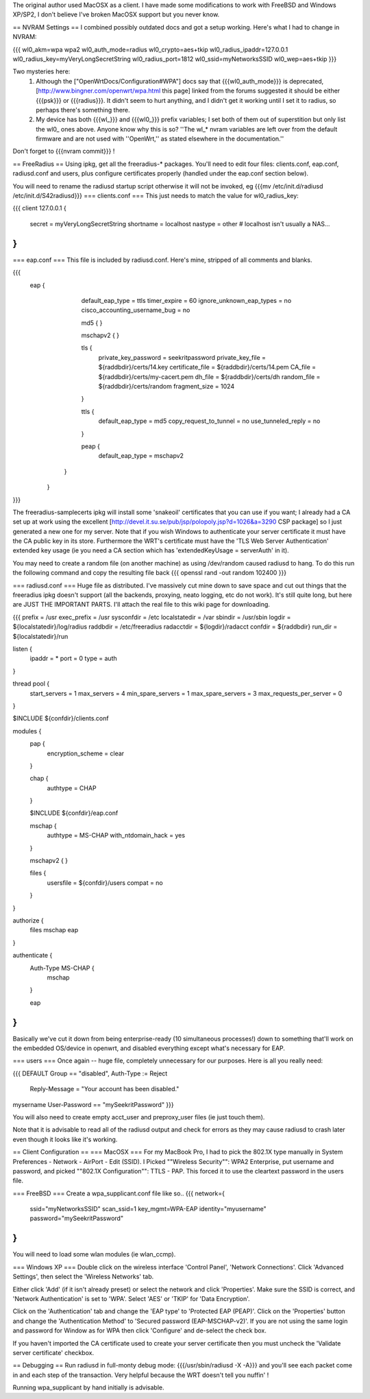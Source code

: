 The original author used MacOSX as a client. I have made some modifications to work with FreeBSD and Windows XP/SP2, I don't believe I've broken MacOSX support but you never know.

== NVRAM Settings ==
I combined possibly outdated docs and got a setup working. Here's what I had to change in NVRAM:

{{{
wl0_akm=wpa wpa2
wl0_auth_mode=radius
wl0_crypto=aes+tkip
wl0_radius_ipaddr=127.0.0.1
wl0_radius_key=myVeryLongSecretString
wl0_radius_port=1812
wl0_ssid=myNetworksSSID
wl0_wep=aes+tkip
}}}

Two mysteries here:
 1. Although the ["OpenWrtDocs/Configuration#WPA"] docs say that {{{wl0_auth_mode}}} is deprecated, [http://www.bingner.com/openwrt/wpa.html this page] linked from the forums suggested it should be either {{{psk}}} or {{{radius}}}.  It didn't seem to hurt anything, and I didn't get it working until I set it to radius, so perhaps there's something there.
 2. My device has both {{{wl_}}} and {{{wl0_}}} prefix variables; I set both of them out of superstition but only list the wl0_ ones above.  Anyone know why this is so? ''The wl_* nvram variables are left over from the default firmware and are not used with ''OpenWrt,'' as stated elsewhere in the documentation.''

Don't forget to {{{nvram commit}}} !

== FreeRadius ==
Using ipkg, get all the freeradius-* packages. You'll need to edit four files: clients.conf, eap.conf, radiusd.conf and users, plus configure certificates properly (handled under the eap.conf section below).

You will need to rename the radiusd startup script otherwise it will not be invoked, eg {{{mv /etc/init.d/radiusd /etc/init.d/S42radiusd}}}
=== clients.conf ===
This just needs to match the value for wl0_radius_key:

{{{
client 127.0.0.1 {
        secret          = myVeryLongSecretString
        shortname       = localhost
        nastype     = other     # localhost isn't usually a NAS...
}
}}}

=== eap.conf ===
This file is included by radiusd.conf. Here's mine, stripped of all comments and blanks.

{{{
       eap {
                default_eap_type = ttls
                timer_expire     = 60
                ignore_unknown_eap_types = no
                cisco_accounting_username_bug = no

                md5 {
                }

                mschapv2 {
                }


                tls {
                        private_key_password = seekritpassword
                        private_key_file = ${raddbdir}/certs/14.key
                        certificate_file = ${raddbdir}/certs/14.pem
                        CA_file = ${raddbdir}/certs/my-cacert.pem
                        dh_file = ${raddbdir}/certs/dh
                        random_file = ${raddbdir}/certs/random
                        fragment_size = 1024
                }

                ttls {
                        default_eap_type = md5
                        copy_request_to_tunnel = no
                        use_tunneled_reply = no

                }

                peap {
                        default_eap_type = mschapv2
               }

        }
}}}

The freeradius-samplecerts ipkg will install some 'snakeoil' certificates that you can use if you want; I already had a CA set up at work using the excellent [http://devel.it.su.se/pub/jsp/polopoly.jsp?d=1026&a=3290 CSP package] so I just generated a new one for my server. Note that if you wish Windows to authenticate your server certificate it must have the CA public key in its store. Furthermore the WRT's certificate must have the 'TLS Web Server Authentication' extended key usage (ie you need a CA section which has 'extendedKeyUsage        = serverAuth' in it).

You may need to create a random file (on another machine) as using /dev/random caused radiusd to hang. To do this run the following command and copy the resulting file back
{{{
openssl rand -out random 102400
}}}

=== radiusd.conf ===
Huge file as distributed. I've massively cut mine down to save space and cut out things that the freeradius ipkg doesn't support (all the backends, proxying, neato logging, etc do not work). It's still quite long, but here are JUST THE IMPORTANT PARTS. I'll attach the real file to this wiki page for downloading.

{{{
prefix = /usr
exec_prefix = /usr
sysconfdir = /etc
localstatedir = /var
sbindir = /usr/sbin
logdir = ${localstatedir}/log/radius
raddbdir = /etc/freeradius
radacctdir = ${logdir}/radacct
confdir = ${raddbdir}
run_dir = ${localstatedir}/run

listen {
        ipaddr = *
        port = 0
        type = auth
}

thread pool {
        start_servers = 1
        max_servers = 4
        min_spare_servers = 1
        max_spare_servers = 3
        max_requests_per_server = 0
}

$INCLUDE  ${confdir}/clients.conf

modules {
        pap {
                encryption_scheme = clear
        }

        chap {
                authtype = CHAP
        }

        $INCLUDE ${confdir}/eap.conf

        mschap {
                authtype = MS-CHAP
                with_ntdomain_hack = yes
        }

        mschapv2 {
        }

        files {
                usersfile = ${confdir}/users
                compat = no
        }
}

authorize {
        files
        mschap
        eap
}

authenticate {
        Auth-Type MS-CHAP {
                mschap
        }

        eap
}
}}}

Basically we've cut it down from being enterprise-ready (10 simultaneous processes!) down to something that'll work on the embedded OS/device in openwrt, and disabled everything except what's necessary for EAP.

=== users ===
Once again -- huge file, completely unnecessary for our purposes. Here is all you really need:

{{{
DEFAULT Group == "disabled", Auth-Type := Reject
                Reply-Message = "Your account has been disabled."
mysername    User-Password == "mySeekritPassword"
}}}

You will also need to create empty acct_user and preproxy_user files (ie just touch them).

Note that it is advisable to read all of the radiusd output and check for errors as they may cause radiusd to crash later even though it looks like it's working.

== Client Configuration ==
=== MacOSX ===
For my MacBook Pro, I had to pick the 802.1X type manually in System Preferences - Network - AirPort - Edit (SSID). I Picked ""Wireless Security"": WPA2 Enterprise, put username and password, and picked ""802.1X Configuration"": TTLS - PAP.  This forced it to use the cleartext password in the users file.

=== FreeBSD ===
Create a wpa_supplicant.conf file like so..
{{{
network={
        ssid="myNetworksSSID"
        scan_ssid=1
        key_mgmt=WPA-EAP
        identity="myusername"
        password="mySeekritPassword"
}
}}}

You will need to load some wlan modules (ie wlan_ccmp).

=== Windows XP ===
Double click on the wireless interface 'Control Panel', 'Network Connections'. Click 'Advanced Settings', then select the 'Wireless Networks' tab. 

Either click 'Add' (if it isn't already preset) or select the network and click 'Properties'. Make sure the SSID is correct, and 'Network Authentication' is set to 'WPA'. Select 'AES' or 'TKIP' for 'Data Encryption'.

Click on the 'Authentication' tab and change the 'EAP type' to 'Protected EAP (PEAP)'. Click on the 'Properties' button and change the 'Authentication Method' to 'Secured password (EAP-MSCHAP-v2)'. If you are not using the same login and password for Window as for WPA then click 'Configure' and de-select the check box.

If you haven't imported the CA certificate used to create your server certificate then you must uncheck the 'Validate server certificate' checkbox.

== Debugging ==
Run radiusd in full-monty debug mode: {{{/usr/sbin/radiusd -X -A}}} and you'll see each packet come in and each step of the transaction. Very helpful because the WRT doesn't tell you nuffin' !

Running wpa_supplicant by hand initially is advisable.
